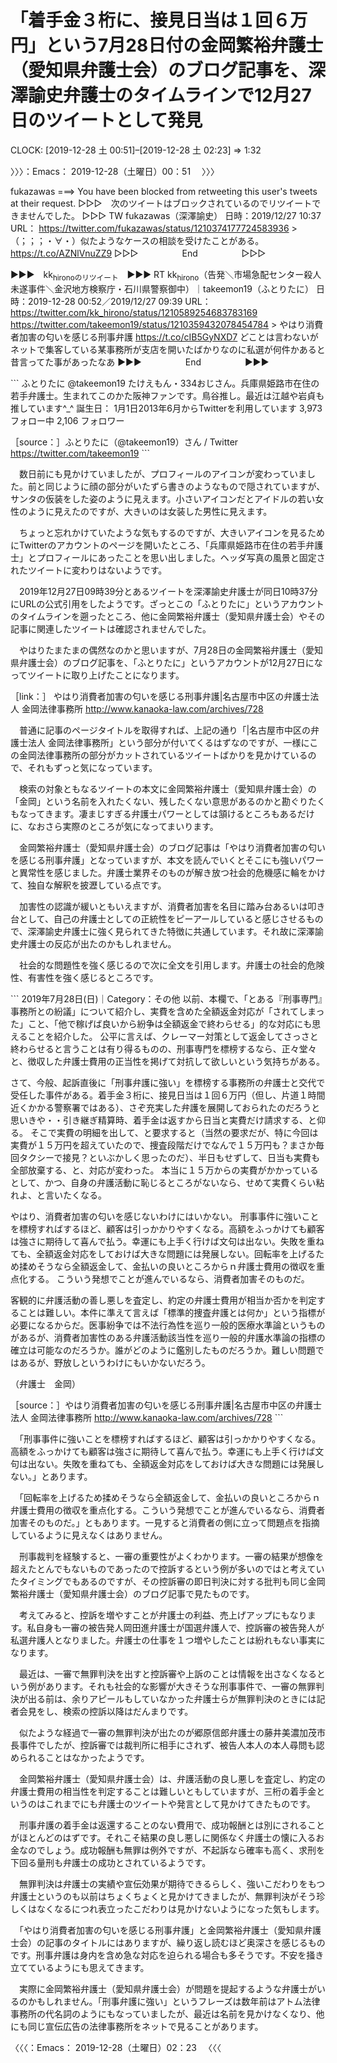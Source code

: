 * 「着手金３桁に、接見日当は１回６万円」という7月28日付の金岡繁裕弁護士（愛知県弁護士会）のブログ記事を、深澤諭史弁護士のタイムラインで12月27日のツイートとして発見
  CLOCK: [2019-12-28 土 00:51]--[2019-12-28 土 02:23] =>  1:32

〉〉〉：Emacs： 2019-12-28（土曜日）00：51　 〉〉〉

fukazawas ===> You have been blocked from retweeting this user's tweets at their request.
▷▷▷　次のツイートはブロックされているのでリツイートできませんでした。 ▷▷▷
TW fukazawas（深澤諭史） 日時：2019/12/27 10:37 URL： https://twitter.com/fukazawas/status/1210374177724583936
> （；；；・∀・）似たようなケースの相談を受けたことがある。 https://t.co/AZNlVnuZZ9
▷▷▷　　　　　End　　　　　▷▷▷

▶▶▶　kk_hironoのリツイート　▶▶▶
RT kk_hirono（告発＼市場急配センター殺人未遂事件＼金沢地方検察庁・石川県警察御中）｜takeemon19（ふとりたに） 日時：2019-12-28 00:52／2019/12/27 09:39 URL： https://twitter.com/kk_hirono/status/1210589254683783169 https://twitter.com/takeemon19/status/1210359432078454784
> やはり消費者加害の匂いを感じる刑事弁護 https://t.co/cIB5GyNXD7  どことは言わないがネットで集客している某事務所が支店を開いたばかりなのに私選が何件かあると昔言ってた事があったなあ
▶▶▶　　　　　End　　　　　▶▶▶

```
ふとりたに
@takeemon19
たけえもん・334おじさん。兵庫県姫路市在住の若手弁護士。生まれてこのかた阪神ファンです。鳥谷推し。最近は江越や岩貞も推しています^_^
誕生日： 1月1日2013年6月からTwitterを利用しています
3,973 フォロー中
2,106 フォロワー

［source：］ふとりたに（@takeemon19）さん / Twitter https://twitter.com/takeemon19
```

　数日前にも見かけていましたが、プロフィールのアイコンが変わっていました。前と同じように顔の部分がいたずら書きのようなもので隠されていますが、サンタの仮装をした姿のように見えます。小さいアイコンだとアイドルの若い女性のように見えたのですが、大きいのは女装した男性に見えます。

　ちょっと忘れかけていたような気もするのですが、大きいアイコンを見るためにTwitterのアカウントのページを開いたところ、「兵庫県姫路市在住の若手弁護士」とプロフィールにあったことを思い出しました。ヘッダ写真の風景と固定されたツイートに変わりはないようです。

　2019年12月27日09時39分とあるツイートを深澤諭史弁護士が同日10時37分にURLの公式引用をしたようです。ざっとこの「ふとりたに」というアカウントのタイムラインを遡ったところ、他に金岡繁裕弁護士（愛知県弁護士会）やその記事に関連したツイートは確認されませんでした。

　やはりたまたまの偶然なのかと思いますが、7月28日の金岡繁裕弁護士（愛知県弁護士会）のブログ記事を、「ふとりたに」というアカウントが12月27日になってツイートに取り上げたことになります。

［link：］ やはり消費者加害の匂いを感じる刑事弁護|名古屋市中区の弁護士法人 金岡法律事務所 http://www.kanaoka-law.com/archives/728

　普通に記事のページタイトルを取得すれば、上記の通り「|名古屋市中区の弁護士法人 金岡法律事務所」という部分が付いてくるはずなのですが、一様にこの金岡法律事務所の部分がカットされているツイートばかりを見かけているので、それもずっと気になっています。

　検索の対象ともなるツイートの本文に金岡繁裕弁護士（愛知県弁護士会）の「金岡」という名前を入れたくない、残したくない意思があるのかと勘ぐりたくもなってきます。凄まじすぎる弁護士パワーとしては頷けるところもあるだけに、なおさら実際のところが気になってまいります。

　金岡繁裕弁護士（愛知県弁護士会）のブログ記事は「やはり消費者加害の匂いを感じる刑事弁護」となっていますが、本文を読んでいくとそこにも強いパワーと異常性を感じました。弁護士業界そのものが解き放つ社会的危機感に輪をかけて、独自な解釈を披瀝している点です。

　加害性の認識が緩いともいえますが、消費者加害を名目に踏み台あるいは叩き台として、自己の弁護士としての正統性をピーアールしていると感じさせるもので、深澤諭史弁護士に強く見られてきた特徴に共通しています。それ故に深澤諭史弁護士の反応が出たのかもしれません。

　社会的な問題性を強く感じるので次に全文を引用します。弁護士の社会的危険性、有害性を強く感じるところです。

```
2019年7月28日(日)｜Category：その他
以前、本欄で、「とある『刑事専門』事務所との紛議」について紹介し、実費を含めた全額返金対応が「されてしまった」こと、「他で稼げば良いから紛争は全額返金で終わらせる」的な対応にも思えることを紹介した。
公平に言えば、クレーマー対策として返金してさっさと終わらせると言うことは有り得るものの、刑事専門を標榜するなら、正々堂々と、徴収した弁護士費用の正当性を掲げて対抗して欲しいという気持ちがある。

さて、今般、起訴直後に「刑事弁護に強い」を標榜する事務所の弁護士と交代で受任した事件がある。着手金３桁に、接見日当は１回６万円（但し、片道１時間近くかかる警察署ではある）、さぞ充実した弁護を展開しておられたのだろうと思いきや・・引き継ぎ精算時、着手金は返すから日当と実費だけ請求する、と仰る。
そこで実費の明細を出して、と要求すると（当然の要求だが、特に今回は実費が１５万円を超えていたので、捜査段階だけでなんで１５万円も？まさか毎回タクシーで接見？といぶかしく思ったのだ）、半日もせずして、日当も実費も全部放棄する、と、対応が変わった。
本当に１５万からの実費がかかっているとして、かつ、自身の弁護活動に恥じるところがないなら、せめて実費くらい粘れよ、と言いたくなる。

やはり、消費者加害の匂いを感じないわけにはいかない。
刑事事件に強いことを標榜すればするほど、顧客は引っかかりやすくなる。高額をふっかけても顧客は強さに期待して喜んで払う。幸運にも上手く行けば文句は出ない。失敗を重ねても、全額返金対応をしておけば大きな問題には発展しない。回転率を上げるため揉めそうなら全額返金して、金払いの良いところからｎ弁護士費用の徴収を重点化する。
こういう発想でことが進んでいるなら、消費者加害そのものだ。

客観的に弁護活動の善し悪しを査定し、約定の弁護士費用が相当か否かを判定することは難しい。本件に準えて言えば「標準的捜査弁護とは何か」という指標が必要になるからだ。医事紛争では不法行為性を巡り一般的医療水準論というものがあるが、消費者加害性のある弁護活動該当性を巡り一般的弁護水準論の指標の確立は可能なのだろうか。誰がどのように鑑別したものだろうか。難しい問題ではあるが、野放しというわけにもいかないだろう。

（弁護士　金岡）

［source：］やはり消費者加害の匂いを感じる刑事弁護|名古屋市中区の弁護士法人 金岡法律事務所 http://www.kanaoka-law.com/archives/728
```

　「刑事事件に強いことを標榜すればするほど、顧客は引っかかりやすくなる。高額をふっかけても顧客は強さに期待して喜んで払う。幸運にも上手く行けば文句は出ない。失敗を重ねても、全額返金対応をしておけば大きな問題には発展しない。」とあります。

　「回転率を上げるため揉めそうなら全額返金して、金払いの良いところからｎ弁護士費用の徴収を重点化する。こういう発想でことが進んでいるなら、消費者加害そのものだ。」ともあります。一見すると消費者の側に立って問題点を指摘しているように見えなくはありません。

　刑事裁判を経験すると、一審の重要性がよくわかります。一審の結果が想像を超えたとんでもないものであったので控訴するという例が多いのではと考えていたタイミングでもあるのですが、その控訴審の即日判決に対する批判も同じ金岡繁裕弁護士（愛知県弁護士会）のブログ記事で見たものです。

　考えてみると、控訴を増やすことが弁護士の利益、売上げアップにもなります。私自身も一審の被告発人岡田進弁護士が国選弁護人で、控訴審の被告発人が私選弁護人となりました。弁護士の仕事を１つ増やしたことは紛れもない事実になります。

　最近は、一審で無罪判決を出すと控訴審や上訴のことは情報を出さなくなるという例があります。それも社会的な影響が大きそうな刑事事件で、一審の無罪判決が出る前は、余りアピールもしていなかった弁護士らが無罪判決のときには記者会見をし、検索の控訴以降はだんまりです。

　似たような経過で一審の無罪判決が出たのが郷原信郎弁護士の藤井美濃加茂市長事件でしたが、控訴審では裁判所に相手にされず、被告人本人の本人尋問も認められることはなかったようです。

　金岡繁裕弁護士（愛知県弁護士会）は、弁護活動の良し悪しを査定し、約定の弁護士費用の相当性を判定することは難しいともしていますが、三桁の着手金というのはこれまでにも弁護士のツイートや発言として見かけてきたものです。

　刑事弁護の着手金は返還することのない費用で、成功報酬とは別にされることがほとんどのはずです。それこそ結果の良し悪しに関係なく弁護士の懐に入るお金なのでしょう。成功報酬も無罪は例外ですが、不起訴なら確率も高く、求刑を下回る量刑も弁護士の成功とされているようです。

　無罪判決は弁護士の実績や宣伝効果が期待できるらしく、強いこだわりをもつ弁護士というのも以前はちょくちょくと見かけてきましたが、無罪判決がそう珍しくはなくなるにつれ表立ったこだわりは見かけないようになった気もします。

　「やはり消費者加害の匂いを感じる刑事弁護」と金岡繁裕弁護士（愛知県弁護士会）の記事のタイトルにはありますが、繰り返し読むほど奥深さを感じるものです。刑事弁護は身内を含め急な対応を迫られる場合も多そうです。不安を掻き立てているようにも思えてきます。

　実際に金岡繁裕弁護士（愛知県弁護士会）が問題を提起するような弁護士がいるのかもしれません。「刑事弁護に強い」というフレーズは数年前はアトム法律事務所の代名詞のようにもなっていましたが、最近は名前を見かけなくなり、他にも同じ宣伝広告の法律事務所をネットで見ることがあります。

〈〈〈：Emacs： 2019-12-28（土曜日）02：23 　〈〈〈

